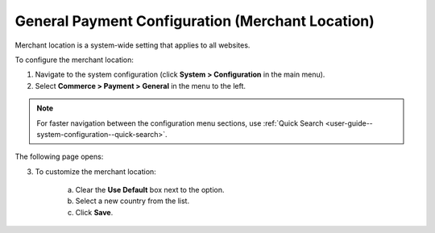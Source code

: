 .. _sys--conf--commerce--payment--general:
.. System > Configuration > Commerce > Payment > General

General Payment Configuration (Merchant Location)
~~~~~~~~~~~~~~~~~~~~~~~~~~~~~~~~~~~~~~~~~~~~~~~~~

.. begin

Merchant location is a system-wide setting that applies to all websites.

.. It is considered (when?)

To configure the merchant location:

1. Navigate to the system configuration (click **System > Configuration** in the main menu).
2. Select **Commerce > Payment > General** in the menu to the left.

.. note::
   For faster navigation between the configuration menu sections, use :ref:`Quick Search <user-guide--system-configuration--quick-search>`.

The following page opens:

.. image:: /admin_guide/img/configuration/payment/general/merchant_location.png
   :class: with-border

3. To customize the merchant location:

     a) Clear the **Use Default** box next to the option.
     b) Select a new country from the list.
     c) Click **Save**.


